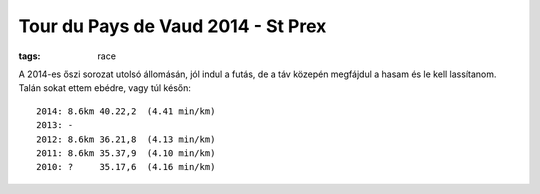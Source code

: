 Tour du Pays de Vaud 2014 - St Prex
===================================
:tags: race

A 2014-es őszi sorozat utolsó állomásán, jól indul a futás, de a táv közepén megfájdul a hasam és le kell lassítanom.  Talán sokat ettem ebédre, vagy túl későn::

    2014: 8.6km 40.22,2  (4.41 min/km)
    2013: -
    2012: 8.6km 36.21,8  (4.13 min/km)
    2011: 8.6km 35.37,9  (4.10 min/km)
    2010: ?     35.17,6  (4.16 min/km)
